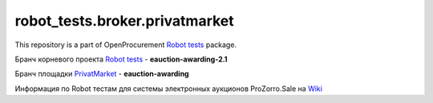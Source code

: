 robot_tests.broker.privatmarket
===============================

|Join the chat at
https://gitter.im/openprocurement/robot_tests.broker.privatmarket|

This repository is a part of OpenProcurement `Robot
tests <https://github.com/openprocurement/robot_tests>`__ package.

.. |Join the chat at https://gitter.im/openprocurement/robot_tests.broker.privatmarket| image:: https://badges.gitter.im/openprocurement/robot_tests.broker.privatmarket.svg
   :target: https://gitter.im/openprocurement/robot_tests.broker.privatmarket

Бранч корневого проекта `Robot tests <https://github.com/openprocurement/robot_tests>`__ - **eauction-awarding-2.1**

Бранч площадки `PrivatMarket <https://github.com/openprocurement/robot_tests.broker.privatmarket>`__ - **eauction-awarding**

Информация по Robot тестам для системы электронных аукционов ProZorro.Sale на `Wiki <https://github.com/openprocurement/robot_tests/wiki/ProZorro.Sale>`__
